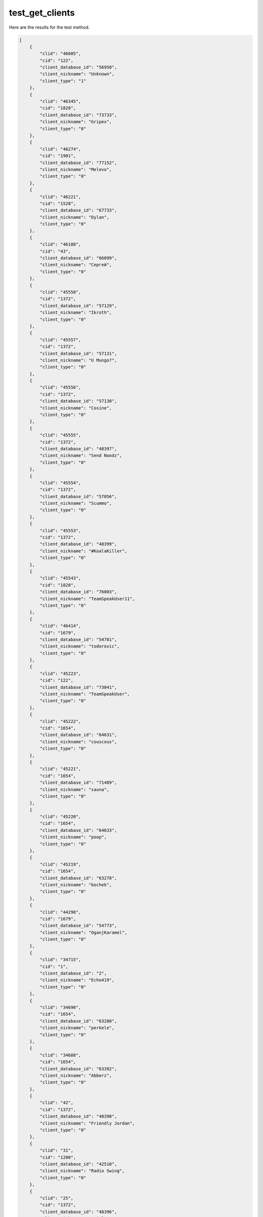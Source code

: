test_get_clients
================

Here are the results for the test method.

.. code-block:: json

	[
	    {
	        "clid": "46605",
	        "cid": "122",
	        "client_database_id": "56950",
	        "client_nickname": "Unknown",
	        "client_type": "1"
	    },
	    {
	        "clid": "46345",
	        "cid": "1828",
	        "client_database_id": "73733",
	        "client_nickname": "Gripex",
	        "client_type": "0"
	    },
	    {
	        "clid": "46274",
	        "cid": "1901",
	        "client_database_id": "77152",
	        "client_nickname": "Melevo",
	        "client_type": "0"
	    },
	    {
	        "clid": "46221",
	        "cid": "1528",
	        "client_database_id": "67733",
	        "client_nickname": "Dylan",
	        "client_type": "0"
	    },
	    {
	        "clid": "46188",
	        "cid": "43",
	        "client_database_id": "66099",
	        "client_nickname": "Сергей",
	        "client_type": "0"
	    },
	    {
	        "clid": "45558",
	        "cid": "1372",
	        "client_database_id": "57129",
	        "client_nickname": "Ikroth",
	        "client_type": "0"
	    },
	    {
	        "clid": "45557",
	        "cid": "1372",
	        "client_database_id": "57131",
	        "client_nickname": "U Mungo?",
	        "client_type": "0"
	    },
	    {
	        "clid": "45556",
	        "cid": "1372",
	        "client_database_id": "57130",
	        "client_nickname": "Cosine",
	        "client_type": "0"
	    },
	    {
	        "clid": "45555",
	        "cid": "1372",
	        "client_database_id": "48397",
	        "client_nickname": "Send Noodz",
	        "client_type": "0"
	    },
	    {
	        "clid": "45554",
	        "cid": "1372",
	        "client_database_id": "57056",
	        "client_nickname": "Scummo",
	        "client_type": "0"
	    },
	    {
	        "clid": "45553",
	        "cid": "1372",
	        "client_database_id": "48399",
	        "client_nickname": "#KoalaKiller",
	        "client_type": "0"
	    },
	    {
	        "clid": "45543",
	        "cid": "1828",
	        "client_database_id": "76003",
	        "client_nickname": "TeamSpeakUser11",
	        "client_type": "0"
	    },
	    {
	        "clid": "46414",
	        "cid": "1679",
	        "client_database_id": "54781",
	        "client_nickname": "todorovic",
	        "client_type": "0"
	    },
	    {
	        "clid": "45223",
	        "cid": "122",
	        "client_database_id": "73041",
	        "client_nickname": "TeamSpeakUser",
	        "client_type": "0"
	    },
	    {
	        "clid": "45222",
	        "cid": "1654",
	        "client_database_id": "64631",
	        "client_nickname": "couscous",
	        "client_type": "0"
	    },
	    {
	        "clid": "45221",
	        "cid": "1654",
	        "client_database_id": "71489",
	        "client_nickname": "sauna",
	        "client_type": "0"
	    },
	    {
	        "clid": "45220",
	        "cid": "1654",
	        "client_database_id": "64633",
	        "client_nickname": "poop",
	        "client_type": "0"
	    },
	    {
	        "clid": "45219",
	        "cid": "1654",
	        "client_database_id": "63278",
	        "client_nickname": "bochek",
	        "client_type": "0"
	    },
	    {
	        "clid": "44298",
	        "cid": "1679",
	        "client_database_id": "54773",
	        "client_nickname": "OganjKaramel",
	        "client_type": "0"
	    },
	    {
	        "clid": "34715",
	        "cid": "1",
	        "client_database_id": "2",
	        "client_nickname": "Echo419",
	        "client_type": "0"
	    },
	    {
	        "clid": "34690",
	        "cid": "1654",
	        "client_database_id": "63280",
	        "client_nickname": "perkele",
	        "client_type": "0"
	    },
	    {
	        "clid": "34688",
	        "cid": "1654",
	        "client_database_id": "63392",
	        "client_nickname": "Abberz",
	        "client_type": "0"
	    },
	    {
	        "clid": "42",
	        "cid": "1372",
	        "client_database_id": "48398",
	        "client_nickname": "Friendly Jordan",
	        "client_type": "0"
	    },
	    {
	        "clid": "31",
	        "cid": "1200",
	        "client_database_id": "42510",
	        "client_nickname": "Radio Swing",
	        "client_type": "0"
	    },
	    {
	        "clid": "25",
	        "cid": "1372",
	        "client_database_id": "48396",
	        "client_nickname": "Twiglet",
	        "client_type": "0"
	    },
	    {
	        "clid": "36",
	        "cid": "1789",
	        "client_database_id": "74952",
	        "client_nickname": "90's",
	        "client_type": "0"
	    },
	    {
	        "clid": "63",
	        "cid": "1539",
	        "client_database_id": "56933",
	        "client_nickname": "memelord",
	        "client_type": "0"
	    },
	    {
	        "clid": "1",
	        "cid": "122",
	        "client_database_id": "49786",
	        "client_nickname": "VoteBot",
	        "client_type": "0"
	    },
	    {
	        "clid": "3",
	        "cid": "10",
	        "client_database_id": "36737",
	        "client_nickname": "Baguette",
	        "client_type": "0"
	    },
	    {
	        "clid": "60",
	        "cid": "1539",
	        "client_database_id": "56937",
	        "client_nickname": "BRYBABY",
	        "client_type": "0"
	    },
	    {
	        "clid": "26",
	        "cid": "10",
	        "client_database_id": "31566",
	        "client_nickname": "Hans",
	        "client_type": "0"
	    },
	    {
	        "clid": "86",
	        "cid": "1222",
	        "client_database_id": "43015",
	        "client_nickname": "Hip Hop",
	        "client_type": "0"
	    },
	    {
	        "clid": "11054",
	        "cid": "1564",
	        "client_database_id": "58975",
	        "client_nickname": "Oskar",
	        "client_type": "0"
	    },
	    {
	        "clid": "4500",
	        "cid": "1",
	        "client_database_id": "32290",
	        "client_nickname": "2101",
	        "client_type": "0"
	    },
	    {
	        "clid": "166",
	        "cid": "122",
	        "client_database_id": "77574",
	        "client_nickname": "weeb",
	        "client_type": "0"
	    },
	    {
	        "clid": "165",
	        "cid": "122",
	        "client_database_id": "66517",
	        "client_nickname": "kawaii",
	        "client_type": "0"
	    },
	    {
	        "clid": "164",
	        "cid": "122",
	        "client_database_id": "66514",
	        "client_nickname": "UwU",
	        "client_type": "0"
	    },
	    {
	        "clid": "163",
	        "cid": "1263",
	        "client_database_id": "71487",
	        "client_nickname": "miller USN",
	        "client_type": "0"
	    },
	    {
	        "clid": "162",
	        "cid": "122",
	        "client_database_id": "66516",
	        "client_nickname": "owo",
	        "client_type": "0"
	    },
	    {
	        "clid": "161",
	        "cid": "1263",
	        "client_database_id": "71486",
	        "client_nickname": "jeff",
	        "client_type": "0"
	    },
	    {
	        "clid": "123",
	        "cid": "1539",
	        "client_database_id": "68486",
	        "client_nickname": "jrm",
	        "client_type": "0"
	    },
	    {
	        "clid": "122",
	        "cid": "1539",
	        "client_database_id": "56920",
	        "client_nickname": "xxx",
	        "client_type": "0"
	    },
	    {
	        "clid": "120",
	        "cid": "122",
	        "client_database_id": "58982",
	        "client_nickname": "PiP",
	        "client_type": "0"
	    },
	    {
	        "clid": "119",
	        "cid": "1546",
	        "client_database_id": "60348",
	        "client_nickname": "Max1",
	        "client_type": "0"
	    },
	    {
	        "clid": "115",
	        "cid": "1535",
	        "client_database_id": "60347",
	        "client_nickname": "kurwa",
	        "client_type": "0"
	    },
	    {
	        "clid": "114",
	        "cid": "1535",
	        "client_database_id": "56938",
	        "client_nickname": "Suka",
	        "client_type": "0"
	    },
	    {
	        "clid": "113",
	        "cid": "1535",
	        "client_database_id": "56915",
	        "client_nickname": "Rooney",
	        "client_type": "0"
	    },
	    {
	        "clid": "112",
	        "cid": "1535",
	        "client_database_id": "56760",
	        "client_nickname": "Crow",
	        "client_type": "0"
	    },
	    {
	        "clid": "111",
	        "cid": "1535",
	        "client_database_id": "56913",
	        "client_nickname": "Toby",
	        "client_type": "0"
	    },
	    {
	        "clid": "110",
	        "cid": "1535",
	        "client_database_id": "56759",
	        "client_nickname": "FuzzyKripp",
	        "client_type": "0"
	    },
	    {
	        "clid": "109",
	        "cid": "1535",
	        "client_database_id": "56914",
	        "client_nickname": "#Justice4Rooney",
	        "client_type": "0"
	    },
	    {
	        "clid": "108",
	        "cid": "1535",
	        "client_database_id": "56761",
	        "client_nickname": "Evri Driver",
	        "client_type": "0"
	    },
	    {
	        "clid": "107",
	        "cid": "1535",
	        "client_database_id": "59458",
	        "client_nickname": "SHAGGER",
	        "client_type": "0"
	    },
	    {
	        "clid": "88",
	        "cid": "1213",
	        "client_database_id": "42749",
	        "client_nickname": "Dance",
	        "client_type": "0"
	    },
	    {
	        "clid": "85",
	        "cid": "1263",
	        "client_database_id": "44076",
	        "client_nickname": "80's",
	        "client_type": "0"
	    },
	    {
	        "clid": "84",
	        "cid": "1235",
	        "client_database_id": "53070",
	        "client_nickname": "Merde",
	        "client_type": "0"
	    },
	    {
	        "clid": "20374",
	        "cid": "10",
	        "client_database_id": "2",
	        "client_nickname": "RankBot",
	        "client_type": "1"
	    },
	    {
	        "clid": "46532",
	        "cid": "1877",
	        "client_database_id": "77676",
	        "client_nickname": "DUOs",
	        "client_type": "0"
	    },
	    {
	        "clid": "83",
	        "cid": "1262",
	        "client_database_id": "44077",
	        "client_nickname": "Metal",
	        "client_type": "0"
	    },
	    {
	        "clid": "82",
	        "cid": "1220",
	        "client_database_id": "43012",
	        "client_nickname": "Rock Radio",
	        "client_type": "0"
	    },
	    {
	        "clid": "81",
	        "cid": "1221",
	        "client_database_id": "43013",
	        "client_nickname": "Punk",
	        "client_type": "0"
	    },
	    {
	        "clid": "80",
	        "cid": "1235",
	        "client_database_id": "56931",
	        "client_nickname": "FDP^Olaf",
	        "client_type": "0"
	    },
	    {
	        "clid": "79",
	        "cid": "1235",
	        "client_database_id": "66498",
	        "client_nickname": "FDP^1338",
	        "client_type": "0"
	    },
	    {
	        "clid": "78",
	        "cid": "1235",
	        "client_database_id": "56925",
	        "client_nickname": "FDP^M00ny",
	        "client_type": "0"
	    },
	    {
	        "clid": "77",
	        "cid": "1235",
	        "client_database_id": "56923",
	        "client_nickname": "FDP^meme",
	        "client_type": "0"
	    },
	    {
	        "clid": "76",
	        "cid": "1546",
	        "client_database_id": "57877",
	        "client_nickname": "Herr Freund",
	        "client_type": "0"
	    },
	    {
	        "clid": "75",
	        "cid": "1215",
	        "client_database_id": "58981",
	        "client_nickname": "teamspeak",
	        "client_type": "0"
	    },
	    {
	        "clid": "74",
	        "cid": "1564",
	        "client_database_id": "58673",
	        "client_nickname": "Polan Ball",
	        "client_type": "0"
	    },
	    {
	        "clid": "20364",
	        "cid": "122",
	        "client_database_id": "2",
	        "client_nickname": "Echo4191",
	        "client_type": "1"
	    },
	    {
	        "clid": "73",
	        "cid": "1564",
	        "client_database_id": "58674",
	        "client_nickname": "Jan",
	        "client_type": "0"
	    },
	    {
	        "clid": "62",
	        "cid": "1535",
	        "client_database_id": "56944",
	        "client_nickname": "Pappa Smurf",
	        "client_type": "0"
	    },
	    {
	        "clid": "69",
	        "cid": "1567",
	        "client_database_id": "58979",
	        "client_nickname": "frogg",
	        "client_type": "0"
	    },
	    {
	        "clid": "61",
	        "cid": "1535",
	        "client_database_id": "59459",
	        "client_nickname": "Mike Ashley",
	        "client_type": "0"
	    },
	    {
	        "clid": "68",
	        "cid": "1546",
	        "client_database_id": "57117",
	        "client_nickname": "Marnie",
	        "client_type": "0"
	    },
	    {
	        "clid": "67",
	        "cid": "1564",
	        "client_database_id": "58977",
	        "client_nickname": "Jakub",
	        "client_type": "0"
	    },
	    {
	        "clid": "59",
	        "cid": "1546",
	        "client_database_id": "57099",
	        "client_nickname": "Ich Bin Besser",
	        "client_type": "0"
	    },
	    {
	        "clid": "66",
	        "cid": "1539",
	        "client_database_id": "56918",
	        "client_nickname": "tl;dr",
	        "client_type": "0"
	    },
	    {
	        "clid": "65",
	        "cid": "1535",
	        "client_database_id": "56971",
	        "client_nickname": "Kek",
	        "client_type": "0"
	    },
	    {
	        "clid": "64",
	        "cid": "1539",
	        "client_database_id": "68487",
	        "client_nickname": "Joe Mumma",
	        "client_type": "0"
	    },
	    {
	        "clid": "56",
	        "cid": "1546",
	        "client_database_id": "60804",
	        "client_nickname": "Cr4ck4",
	        "client_type": "0"
	    },
	    {
	        "clid": "55",
	        "cid": "1546",
	        "client_database_id": "57127",
	        "client_nickname": "Tobias",
	        "client_type": "0"
	    },
	    {
	        "clid": "54",
	        "cid": "1546",
	        "client_database_id": "57045",
	        "client_nickname": "Max",
	        "client_type": "0"
	    },
	    {
	        "clid": "53",
	        "cid": "1564",
	        "client_database_id": "58976",
	        "client_nickname": "Julia",
	        "client_type": "0"
	    },
	    {
	        "clid": "35",
	        "cid": "1792",
	        "client_database_id": "74803",
	        "client_nickname": "60's",
	        "client_type": "0"
	    },
	    {
	        "clid": "34",
	        "cid": "1214",
	        "client_database_id": "65703",
	        "client_nickname": "Hardstyle",
	        "client_type": "0"
	    },
	    {
	        "clid": "29",
	        "cid": "865",
	        "client_database_id": "30051",
	        "client_nickname": "WelcomeBot",
	        "client_type": "0"
	    },
	    {
	        "clid": "28",
	        "cid": "1790",
	        "client_database_id": "74953",
	        "client_nickname": "70's",
	        "client_type": "0"
	    },
	    {
	        "clid": "27",
	        "cid": "1791",
	        "client_database_id": "74954",
	        "client_nickname": "Dubstep",
	        "client_type": "0"
	    },
	    {
	        "clid": "24",
	        "cid": "1372",
	        "client_database_id": "53906",
	        "client_nickname": "NubCake",
	        "client_type": "0"
	    },
	    {
	        "clid": "21",
	        "cid": "1372",
	        "client_database_id": "57128",
	        "client_nickname": "The Acid Man",
	        "client_type": "0"
	    },
	    {
	        "clid": "20",
	        "cid": "1372",
	        "client_database_id": "48395",
	        "client_nickname": "Player 3",
	        "client_type": "0"
	    },
	    {
	        "clid": "19",
	        "cid": "1372",
	        "client_database_id": "57046",
	        "client_nickname": "Cav",
	        "client_type": "0"
	    },
	    {
	        "clid": "11056",
	        "cid": "1546",
	        "client_database_id": "58980",
	        "client_nickname": "fillE",
	        "client_type": "0"
	    },
	    {
	        "clid": "16",
	        "cid": "1654",
	        "client_database_id": "63395",
	        "client_nickname": "123",
	        "client_type": "0"
	    },
	    {
	        "clid": "11055",
	        "cid": "1567",
	        "client_database_id": "58978",
	        "client_nickname": "pepe",
	        "client_type": "0"
	    },
	    {
	        "clid": "10",
	        "cid": "1654",
	        "client_database_id": "71488",
	        "client_nickname": "vittu dc",
	        "client_type": "0"
	    },
	    {
	        "clid": "5",
	        "cid": "10",
	        "client_database_id": "31567",
	        "client_nickname": "Alfons",
	        "client_type": "0"
	    },
	    {
	        "clid": "6",
	        "cid": "10",
	        "client_database_id": "31637",
	        "client_nickname": "Piere",
	        "client_type": "0"
	    },
	    {
	        "clid": "4",
	        "cid": "10",
	        "client_database_id": "36736",
	        "client_nickname": "Rapid",
	        "client_type": "0"
	    },
	    {
	        "clid": "2",
	        "cid": "1504",
	        "client_database_id": "55455",
	        "client_nickname": "EricAFK",
	        "client_type": "0"
	    }
	]
